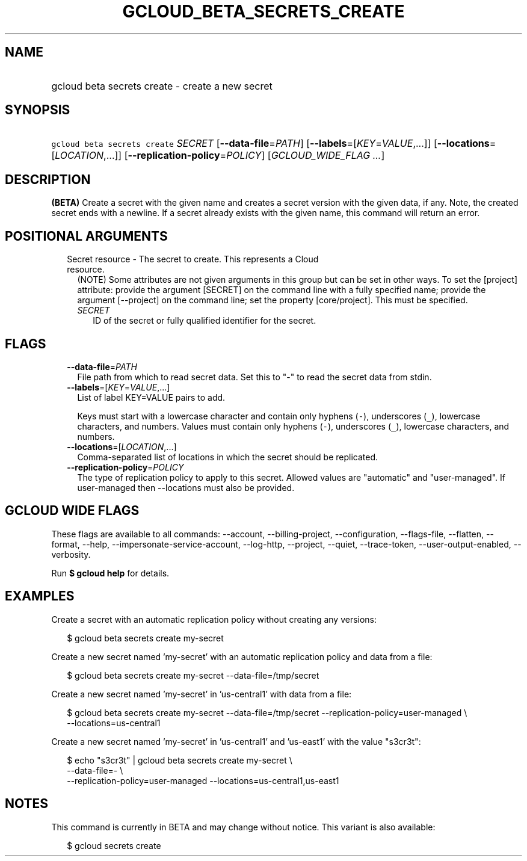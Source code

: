 
.TH "GCLOUD_BETA_SECRETS_CREATE" 1



.SH "NAME"
.HP
gcloud beta secrets create \- create a new secret



.SH "SYNOPSIS"
.HP
\f5gcloud beta secrets create\fR \fISECRET\fR [\fB\-\-data\-file\fR=\fIPATH\fR] [\fB\-\-labels\fR=[\fIKEY\fR=\fIVALUE\fR,...]] [\fB\-\-locations\fR=[\fILOCATION\fR,...]] [\fB\-\-replication\-policy\fR=\fIPOLICY\fR] [\fIGCLOUD_WIDE_FLAG\ ...\fR]



.SH "DESCRIPTION"

\fB(BETA)\fR Create a secret with the given name and creates a secret version
with the given data, if any. Note, the created secret ends with a newline. If a
secret already exists with the given name, this command will return an error.



.SH "POSITIONAL ARGUMENTS"

.RS 2m
.TP 2m

Secret resource \- The secret to create. This represents a Cloud resource.
(NOTE) Some attributes are not given arguments in this group but can be set in
other ways. To set the [project] attribute: provide the argument [SECRET] on the
command line with a fully specified name; provide the argument [\-\-project] on
the command line; set the property [core/project]. This must be specified.

.RS 2m
.TP 2m
\fISECRET\fR
ID of the secret or fully qualified identifier for the secret.


.RE
.RE
.sp

.SH "FLAGS"

.RS 2m
.TP 2m
\fB\-\-data\-file\fR=\fIPATH\fR
File path from which to read secret data. Set this to "\-" to read the secret
data from stdin.

.TP 2m
\fB\-\-labels\fR=[\fIKEY\fR=\fIVALUE\fR,...]
List of label KEY=VALUE pairs to add.

Keys must start with a lowercase character and contain only hyphens (\f5\-\fR),
underscores (\f5_\fR), lowercase characters, and numbers. Values must contain
only hyphens (\f5\-\fR), underscores (\f5_\fR), lowercase characters, and
numbers.

.TP 2m
\fB\-\-locations\fR=[\fILOCATION\fR,...]
Comma\-separated list of locations in which the secret should be replicated.

.TP 2m
\fB\-\-replication\-policy\fR=\fIPOLICY\fR
The type of replication policy to apply to this secret. Allowed values are
"automatic" and "user\-managed". If user\-managed then \-\-locations must also
be provided.


.RE
.sp

.SH "GCLOUD WIDE FLAGS"

These flags are available to all commands: \-\-account, \-\-billing\-project,
\-\-configuration, \-\-flags\-file, \-\-flatten, \-\-format, \-\-help,
\-\-impersonate\-service\-account, \-\-log\-http, \-\-project, \-\-quiet,
\-\-trace\-token, \-\-user\-output\-enabled, \-\-verbosity.

Run \fB$ gcloud help\fR for details.



.SH "EXAMPLES"

Create a secret with an automatic replication policy without creating any
versions:

.RS 2m
$ gcloud beta secrets create my\-secret
.RE

Create a new secret named 'my\-secret' with an automatic replication policy and
data from a file:

.RS 2m
$ gcloud beta secrets create my\-secret \-\-data\-file=/tmp/secret
.RE

Create a new secret named 'my\-secret' in 'us\-central1' with data from a file:

.RS 2m
$ gcloud beta secrets create my\-secret \-\-data\-file=/tmp/secret
\-\-replication\-policy=user\-managed \e
    \-\-locations=us\-central1
.RE

Create a new secret named 'my\-secret' in 'us\-central1' and 'us\-east1' with
the value "s3cr3t":

.RS 2m
$ echo "s3cr3t" | gcloud beta secrets create my\-secret \e
    \-\-data\-file=\- \e
    \-\-replication\-policy=user\-managed \-\-locations=us\-central1,us\-east1
.RE



.SH "NOTES"

This command is currently in BETA and may change without notice. This variant is
also available:

.RS 2m
$ gcloud secrets create
.RE

